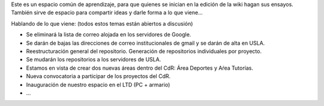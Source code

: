 Este es un espacio común de aprendizaje, para que quienes se inician en la edición de la wiki hagan sus ensayos. También sirve de espacio para compartir ideas y darle forma a lo que viene...

Hablando de lo que viene: (todos estos temas están abiertos a discusión)

* Se eliminará la lista de correo alojada en los servidores de Google.

* Se darán de bajas las direcciones de correo institucionales de gmail y se darán de alta en USLA.

* Reestructuración general del repositorio. Generación de repositorios individuales por proyecto.

* Se mudarán los repositorios a los servidores de USLA.

* Estamos en vista de crear dos nuevas áreas dentro del CdR: Área Deportes y Aŕea Tutorías.

* Nueva convocatoria a participar de los proyectos del CdR.

* Inauguración de nuestro espacio en el LTD (PC + armario)

* ...
